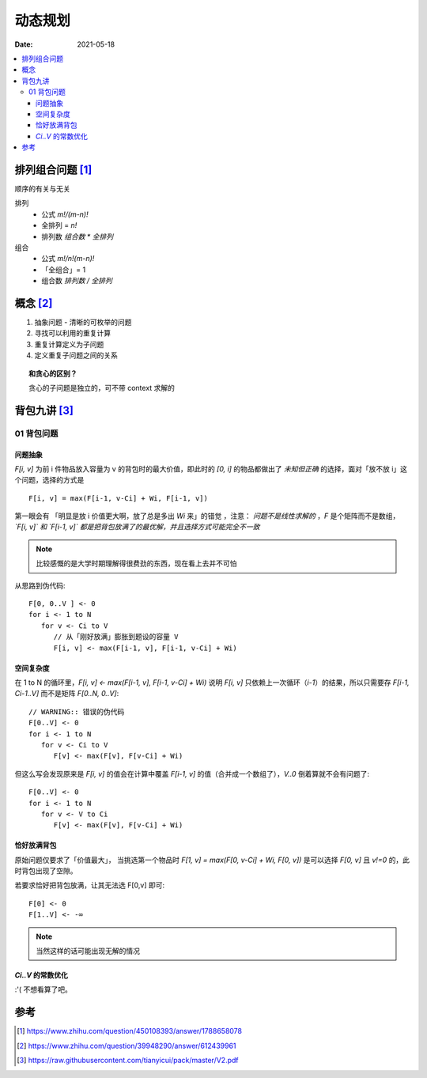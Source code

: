 ========
动态规划
========

:date: 2021-05-18

.. contents::
   :local:

排列组合问题 [#]_
=================

顺序的有关与无关

排列
   - 公式  `m!/(m-n)!`
   - 全排列 = `n!`
   - 排列数 `组合数 * 全排列`

组合
   - 公式 `m!/n!(m-n)!`
   - 「全组合」= 1
   - 组合数 `排列数 / 全排列`

概念 [#]_
=========

1. 抽象问题 - 清晰的可枚举的问题
2. 寻找可以利用的重复计算
3. 重复计算定义为子问题
4. 定义重复子问题之间的关系


.. topic:: 和贪心的区别？

   贪心的子问题是独立的，可不带 context 求解的

背包九讲 [#]_
=============

01 背包问题
~~~~~~~~~~~

问题抽象
^^^^^^^^

`F[i, v]` 为前 i 件物品放入容量为 v 的背包时的最大价值，即此时的 `[0, i]` 的物品都做出了 *未知但正确* 的选择，面对「放不放 i」这个问题，选择的方式是 ::

   F[i, v] = max(F[i-1, v-Ci] + Wi, F[i-1, v])

第一眼会有 「明显是放 i 价值更大啊，放了总是多出 `Wi` 来」的错觉 ，注意： *问题不是线性求解的* ，`F` 是个矩阵而不是数组， *`F[i, v]` 和 `F[i-1, v]` 都是把背包放满了的最优解，并且选择方式可能完全不一致*

.. note:: 比较感慨的是大学时期理解得很费劲的东西，现在看上去并不可怕

从思路到伪代码::

   F[0, 0..V ] <- 0
   for i <- 1 to N
      for v <- Ci to V
         // 从「刚好放满」膨胀到题设的容量 V
         F[i, v] <- max(F[i-1, v], F[i-1, v-Ci] + Wi)

空间复杂度
^^^^^^^^^^

在 1 to N 的循环里，`F[i, v] <- max(F[i-1, v], F[i-1, v-Ci] + Wi)` 说明 `F[i, v]` 只依赖上一次循环（`i-1`）的结果，所以只需要存 `F[i-1, Ci-1..V]` 而不是矩阵 `F[0..N, 0..V]`::

   // WARNING:: 错误的伪代码
   F[0..V] <- 0
   for i <- 1 to N
      for v <- Ci to V
         F[v] <- max(F[v], F[v-Ci] + Wi)

但这么写会发现原来是 `F[i, v]` 的值会在计算中覆盖 `F[i-1, v]` 的值（合并成一个数组了），`V..0` 倒着算就不会有问题了::

   F[0..V] <- 0
   for i <- 1 to N
      for v <- V to Ci
         F[v] <- max(F[v], F[v-Ci] + Wi)

恰好放满背包
^^^^^^^^^^^^

原始问题仅要求了「价值最大」， 当挑选第一个物品时 `F[1, v] = max(F[0, v-Ci] + Wi, F[0, v])` 是可以选择 `F[0, v]` 且 `v!=0` 的，此时背包出现了空隙。

若要求恰好把背包放满，让其无法选 F[0,v] 即可::

   F[0] <- 0
   F[1..V] <- -∞

.. note:: 当然这样的话可能出现无解的情况

`Ci..V` 的常数优化
^^^^^^^^^^^^^^^^^^

:'( 不想看算了吧。

参考
====

.. [#] https://www.zhihu.com/question/450108393/answer/1788658078
.. [#] https://www.zhihu.com/question/39948290/answer/612439961
.. [#] https://raw.githubusercontent.com/tianyicui/pack/master/V2.pdf


